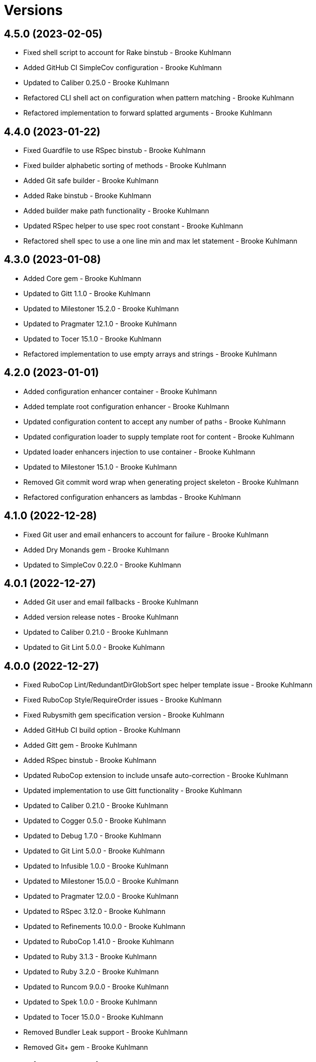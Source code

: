 = Versions

== 4.5.0 (2023-02-05)

* Fixed shell script to account for Rake binstub - Brooke Kuhlmann
* Added GitHub CI SimpleCov configuration - Brooke Kuhlmann
* Updated to Caliber 0.25.0 - Brooke Kuhlmann
* Refactored CLI shell act on configuration when pattern matching - Brooke Kuhlmann
* Refactored implementation to forward splatted arguments - Brooke Kuhlmann

== 4.4.0 (2023-01-22)

* Fixed Guardfile to use RSpec binstub - Brooke Kuhlmann
* Fixed builder alphabetic sorting of methods - Brooke Kuhlmann
* Added Git safe builder - Brooke Kuhlmann
* Added Rake binstub - Brooke Kuhlmann
* Added builder make path functionality - Brooke Kuhlmann
* Updated RSpec helper to use spec root constant - Brooke Kuhlmann
* Refactored shell spec to use a one line min and max let statement - Brooke Kuhlmann

== 4.3.0 (2023-01-08)

* Added Core gem - Brooke Kuhlmann
* Updated to Gitt 1.1.0 - Brooke Kuhlmann
* Updated to Milestoner 15.2.0 - Brooke Kuhlmann
* Updated to Pragmater 12.1.0 - Brooke Kuhlmann
* Updated to Tocer 15.1.0 - Brooke Kuhlmann
* Refactored implementation to use empty arrays and strings - Brooke Kuhlmann

== 4.2.0 (2023-01-01)

* Added configuration enhancer container - Brooke Kuhlmann
* Added template root configuration enhancer - Brooke Kuhlmann
* Updated configuration content to accept any number of paths - Brooke Kuhlmann
* Updated configuration loader to supply template root for content - Brooke Kuhlmann
* Updated loader enhancers injection to use container - Brooke Kuhlmann
* Updated to Milestoner 15.1.0 - Brooke Kuhlmann
* Removed Git commit word wrap when generating project skeleton - Brooke Kuhlmann
* Refactored configuration enhancers as lambdas - Brooke Kuhlmann

== 4.1.0 (2022-12-28)

* Fixed Git user and email enhancers to account for failure - Brooke Kuhlmann
* Added Dry Monands gem - Brooke Kuhlmann
* Updated to SimpleCov 0.22.0 - Brooke Kuhlmann

== 4.0.1 (2022-12-27)

* Added Git user and email fallbacks - Brooke Kuhlmann
* Added version release notes - Brooke Kuhlmann
* Updated to Caliber 0.21.0 - Brooke Kuhlmann
* Updated to Git Lint 5.0.0 - Brooke Kuhlmann

== 4.0.0 (2022-12-27)

* Fixed RuboCop Lint/RedundantDirGlobSort spec helper template issue - Brooke Kuhlmann
* Fixed RuboCop Style/RequireOrder issues - Brooke Kuhlmann
* Fixed Rubysmith gem specification version - Brooke Kuhlmann
* Added GitHub CI build option - Brooke Kuhlmann
* Added Gitt gem - Brooke Kuhlmann
* Added RSpec binstub - Brooke Kuhlmann
* Updated RuboCop extension to include unsafe auto-correction - Brooke Kuhlmann
* Updated implementation to use Gitt functionality - Brooke Kuhlmann
* Updated to Caliber 0.21.0 - Brooke Kuhlmann
* Updated to Cogger 0.5.0 - Brooke Kuhlmann
* Updated to Debug 1.7.0 - Brooke Kuhlmann
* Updated to Git Lint 5.0.0 - Brooke Kuhlmann
* Updated to Infusible 1.0.0 - Brooke Kuhlmann
* Updated to Milestoner 15.0.0 - Brooke Kuhlmann
* Updated to Pragmater 12.0.0 - Brooke Kuhlmann
* Updated to RSpec 3.12.0 - Brooke Kuhlmann
* Updated to Refinements 10.0.0 - Brooke Kuhlmann
* Updated to RuboCop 1.41.0 - Brooke Kuhlmann
* Updated to Ruby 3.1.3 - Brooke Kuhlmann
* Updated to Ruby 3.2.0 - Brooke Kuhlmann
* Updated to Runcom 9.0.0 - Brooke Kuhlmann
* Updated to Spek 1.0.0 - Brooke Kuhlmann
* Updated to Tocer 15.0.0 - Brooke Kuhlmann
* Removed Bundler Leak support - Brooke Kuhlmann
* Removed Git+ gem - Brooke Kuhlmann

== 3.8.0 (2022-10-22)

* Fixed Rakefile RSpec initialization - Brooke Kuhlmann
* Fixed SimpleCov Guard interaction - Brooke Kuhlmann
* Fixed SimpleCov gem requirement to not be required by default - Brooke Kuhlmann
* Updated to Caliber 0.16.0 - Brooke Kuhlmann
* Updated to Cogger 0.4.0 - Brooke Kuhlmann
* Updated to Git+ 1.7.0 - Brooke Kuhlmann
* Updated to Infusible 0.2.0 - Brooke Kuhlmann
* Updated to Refinements 9.7.0 - Brooke Kuhlmann
* Updated to Runcom 8.7.0 - Brooke Kuhlmann
* Updated to Spek 0.6.0 - Brooke Kuhlmann

== 3.7.0 (2022-09-16)

* Added Infusible gem - Brooke Kuhlmann
* Added README template development setup instructions - Brooke Kuhlmann
* Updated README sections - Brooke Kuhlmann
* Updated to Dry Container 0.11.0 - Brooke Kuhlmann
* Removed Auto Injector - Brooke Kuhlmann
* Refactored implementation to use Infusiable syntax - Brooke Kuhlmann

== 3.6.0 (2022-08-13)

* Fixed RuboCop Style/StabbyLambdaParentheses issues - Brooke Kuhlmann
* Updated to Auto Injector 0.7.0 - Brooke Kuhlmann
* Updated to RuboCop 1.35.0 - Brooke Kuhlmann
* Updated to Zeitwerk 2.6.0 - Brooke Kuhlmann
* Removed registration of duplicate keys within containers - Brooke Kuhlmann

== 3.5.0 (2022-08-01)

* Added Circle CI SimpleCov artifacts - Brooke Kuhlmann
* Added Circle CI SimpleCov artifacts to template - Brooke Kuhlmann
* Updated RSpec helper template with expanded SimpleCov configuration - Brooke Kuhlmann
* Updated SimpleCov configuration to use filters and minimum coverage - Brooke Kuhlmann
* Updated to Spek 0.5.0 - Brooke Kuhlmann

== 3.4.0 (2022-07-17)

* Fixed RuboCop Layout/LineContinuationLeadingSpace - Brooke Kuhlmann
* Updated to Auto Injector 0.6.0 - Brooke Kuhlmann
* Updated to Caliber 0.11.0 - Brooke Kuhlmann
* Updated to Cogger 0.2.0 - Brooke Kuhlmann
* Updated to Debug 1.6.0 - Brooke Kuhlmann
* Updated to Dry Container 0.10.0 - Brooke Kuhlmann
* Updated to Git+ 1.4.0 - Brooke Kuhlmann
* Updated to Milestoner 14.2.0 - Brooke Kuhlmann
* Updated to Pragmater 11.2.0 - Brooke Kuhlmann
* Updated to Refinements 9.6.0 - Brooke Kuhlmann
* Updated to Runcom 8.5.0 - Brooke Kuhlmann
* Updated to Spek 0.4.0 - Brooke Kuhlmann
* Updated to Tocer 14.2.0 - Brooke Kuhlmann

== 3.3.0 (2022-05-28)

* Fixed Git commit builder version used for initial skeleton commit - Brooke Kuhlmann
* Updated CLI build action to log build status - Brooke Kuhlmann
* Updated builder to use debug logging - Brooke Kuhlmann
* Updated to Caliber 0.9.0 - Brooke Kuhlmann
* Updated to RuboCop 1.30.0 - Brooke Kuhlmann
* Removed Bundler Leak gem - Brooke Kuhlmann
* Removed Rakefile Bundler gem tasks - Brooke Kuhlmann

== 3.2.0 (2022-05-07)

* Fixed Gemfile template to use Tocer 14.1.0 - Brooke Kuhlmann
* Updated to Auto Injector 0.5.0 - Brooke Kuhlmann
* Updated to Caliber 0.8.0 - Brooke Kuhlmann
* Updated to Cogger 0.1.0 - Brooke Kuhlmann
* Updated to Pragamter 11.1.0 - Brooke Kuhlmann
* Updated to Refinements 9.4.0 - Brooke Kuhlmann
* Updated to Runcom 8.4.0 - Brooke Kuhlmann
* Updated to Spek 0.3.0 - Brooke Kuhlmann
* Updated to Tocer 14.1.0 - Brooke Kuhlmann

== 3.1.0 (2022-04-30)

* Added CLI funding build option - Brooke Kuhlmann
* Added GitHub builder funding configuration - Brooke Kuhlmann
* Added gemspec funding URI - Brooke Kuhlmann
* Added project funding URL - Brooke Kuhlmann

== 3.0.1 (2022-04-21)

* Added GitHub sponsorship configuration - Brooke Kuhlmann
* Updated to Caliber 0.6.0 - Brooke Kuhlmann
* Updated to Caliber 0.7.0 - Brooke Kuhlmann
* Updated to Ruby 3.1.2 - Brooke Kuhlmann

== 3.0.0 (2022-04-10)

* Fixed Circle CI configuration to check Gemfile and gemspec - Brooke Kuhlmann
* Added Auto Injector gem - Brooke Kuhlmann
* Added Auto Injector import - Brooke Kuhlmann
* Added CLI actions container - Brooke Kuhlmann
* Added CLI actions import - Brooke Kuhlmann
* Added Cogger gem - Brooke Kuhlmann
* Updated implementation to auto-inject dependencies - Brooke Kuhlmann
* Updated to Caliber 0.5.0 - Brooke Kuhlmann
* Updated to Debug 1.5.0 - Brooke Kuhlmann
* Updated to Git Lint 4.0.0 - Brooke Kuhlmann
* Updated to Git+ 1.3.0 - Brooke Kuhlmann
* Updated to Milestoner 14.0.0 - Brooke Kuhlmann
* Updated to Pragmater 11.0.0 - Brooke Kuhlmann
* Updated to Rubocop 1.27.0 - Brooke Kuhlmann
* Updated to Tocer 14.0.0 - Brooke Kuhlmann
* Removed CLI DeadEnd build option - Brooke Kuhlmann
* Refactored RSpec application container as dependencies - Brooke Kuhlmann
* Refactored specs to use cogger - Brooke Kuhlmann

== 2.0.2 (2022-03-03)

* Fixed Hippocratic License to be 2.1.0 version - Brooke Kuhlmann
* Updated to Milestoner 13.3.0 - Brooke Kuhlmann
* Updated to Spek 0.2.0 - Brooke Kuhlmann

== 2.0.1 (2022-02-28)

* Fixed Rubocop RSpec issues with boolean and nil identity checks - Brooke Kuhlmann
* Updated to Caliber 0.2.0 - Brooke Kuhlmann
* Updated to Ruby 3.1.1 - Brooke Kuhlmann

== 2.0.0 (2022-02-12)

* Fixed implementation to use project namespaced or single class - Brooke Kuhlmann
* Fixed version builder to ensure newline is added after version - Brooke Kuhlmann
* Added CLI Caliber build option - Brooke Kuhlmann
* Added Caliber - Brooke Kuhlmann
* Added Caliber builder - Brooke Kuhlmann
* Added configuration content namespaced project class - Brooke Kuhlmann
* Updated Bundler builder to use Caliber - Brooke Kuhlmann
* Updated Rake builder to use Caliber - Brooke Kuhlmann
* Updated configuration content project class to exclude namespace - Brooke Kuhlmann
* Updated to Dead End 3.1.0 - Brooke Kuhlmann
* Updated to Git Lint 3.2.0 - Brooke Kuhlmann
* Updated to RSpec 3.11.0 - Brooke Kuhlmann
* Updated to Refinements 9.2.0 - Brooke Kuhlmann
* Updated to Tocer 13.2.0 - Brooke Kuhlmann
* Removed README template badges - Brooke Kuhlmann
* Removed RuboCop build option - Brooke Kuhlmann

== 1.3.0 (2022-02-06)

* Fixed Zeitwerk path issue with deeply nested project name - Brooke Kuhlmann
* Added Spek gem - Brooke Kuhlmann
* Added configuration content project levels - Brooke Kuhlmann
* Updated implementation to leverage Spek presenter - Brooke Kuhlmann
* Updated to Runcom 8.2.0 - Brooke Kuhlmann
* Removed README badges - Brooke Kuhlmann
* Removed gemspec safe defaults - Brooke Kuhlmann
* Refactored configuration content project methods to be alpha-sorted - Brooke Kuhlmann
* Refactored core builder to use project levels - Brooke Kuhlmann
* Refactored namespace rendered to construct with default delimiter - Brooke Kuhlmann

== 1.2.0 (2022-01-23)

* Fixed Pragmater defaults to include executable files - Brooke Kuhlmann
* Fixed Zeitwerk block for dashed project name - Brooke Kuhlmann
* Fixed core builder indentation of module description - Brooke Kuhlmann
* Fixed pending CI shell specs - Brooke Kuhlmann
* Added Ruby version to Gemfile - Brooke Kuhlmann
* Added build parser security option - Brooke Kuhlmann
* Added identity to gem specification - Brooke Kuhlmann
* Added version builder - Brooke Kuhlmann
* Updated to Git+ 1.1.0 - Brooke Kuhlmann
* Updated to Reek 6.1.0 - Brooke Kuhlmann
* Updated to Rubocop 1.25.0 - Brooke Kuhlmann
* Removed building of Ruby version from core builder - Brooke Kuhlmann

== 1.1.1 (2022-01-17)

* Fixed ERB renderer to respect content before a namespace block - Brooke Kuhlmann
* Updated to Refinements 9.1.0 - Brooke Kuhlmann
* Removed pending shell spec for publishing a project - Brooke Kuhlmann
* Refactored ERB spec descriptions - Brooke Kuhlmann
* Refactored Git ignore - Brooke Kuhlmann
* Refactored extensions to use struct transmute - Brooke Kuhlmann

== 1.1.0 (2022-01-09)

* Added ASCII Doctor gem to Gemfile template - Brooke Kuhlmann
* Added CLI Yard build option - Brooke Kuhlmann
* Added Git ignore builder - Brooke Kuhlmann
* Added edit, install, and view configuration attributes - Brooke Kuhlmann

== 1.0.0 (2022-01-01)

* Fixed CLI build parser spec descriptions - Brooke Kuhlmann
* Fixed CLI build parser to use downcased descriptions - Brooke Kuhlmann
* Fixed CLI config action to not fail with invalid selection - Brooke Kuhlmann
* Fixed CLI configuration maximization and minimization - Brooke Kuhlmann
* Fixed CLI parser to require Option Parser - Brooke Kuhlmann
* Fixed CLI shell specs to include all build options - Brooke Kuhlmann
* Fixed Hippocratic license structure - Brooke Kuhlmann
* Fixed README changes - Brooke Kuhlmann
* Fixed README credits - Brooke Kuhlmann
* Fixed README template optional sections - Brooke Kuhlmann
* Fixed RSpec/Dialect issues - Brooke Kuhlmann
* Fixed Reek builder too many methods issue - Brooke Kuhlmann
* Fixed RuboCop descriptions - Brooke Kuhlmann
* Fixed Rubocop builder adding Rake when not enabled - Brooke Kuhlmann
* Fixed builder defaults - Brooke Kuhlmann
* Fixed bundler builder to place the Dead End gem in code quality group - Brooke Kuhlmann
* Fixed configuration loader to freeze configuration - Brooke Kuhlmann
* Fixed contributing documentation - Brooke Kuhlmann
* Fixed readme builder new line truncation - Brooke Kuhlmann
* Fixed shell detection of Milestoner errors - Brooke Kuhlmann
* Added Bundler extension - Brooke Kuhlmann
* Added CLI Dead End gem build option - Brooke Kuhlmann
* Added CLI build option - Brooke Kuhlmann
* Added CLI publish action - Brooke Kuhlmann
* Added CLI publish parsing - Brooke Kuhlmann
* Added CLI versions flag - Brooke Kuhlmann
* Added Git email configuration enhancer - Brooke Kuhlmann
* Added Git user configuration enhancer - Brooke Kuhlmann
* Added Guard and RuboCop file permission specs - Brooke Kuhlmann
* Added Hippocratic License templates - Brooke Kuhlmann
* Added Milestoner extension - Brooke Kuhlmann
* Added Rakefile Bundler gem tasks - Brooke Kuhlmann
* Added Rubocop builder - Brooke Kuhlmann
* Added Rubocop extension - Brooke Kuhlmann
* Added Tocer extension - Brooke Kuhlmann
* Added citation documentation build option and builder - Brooke Kuhlmann
* Added community build option - Brooke Kuhlmann
* Added conduct, contributions, license, security, and versions URLs - Brooke Kuhlmann
* Added configuration content computed URLs - Brooke Kuhlmann
* Added documentation URL to default configuration - Brooke Kuhlmann
* Added project URLs configuration - Brooke Kuhlmann
* Added project citation information - Brooke Kuhlmann
* Added project home URL - Brooke Kuhlmann
* Added project version to default configuration - Brooke Kuhlmann
* Added security build option - Brooke Kuhlmann
* Updated GitHub issue template - Brooke Kuhlmann
* Updated README policy section links - Brooke Kuhlmann
* Updated README templates to leverage project URLs - Brooke Kuhlmann
* Updated Rubocop sub-project gem dependencies - Brooke Kuhlmann
* Updated builders to answer configuration - Brooke Kuhlmann
* Updated changes as versions documentation - Brooke Kuhlmann
* Updated citation and readme templates to use project URLs - Brooke Kuhlmann
* Updated configuration content to support multiple template roots - Brooke Kuhlmann
* Updated configuration to use extensions instead of builders - Brooke Kuhlmann
* Updated default configuration to use ASCII Doc and Hippocratic license - Brooke Kuhlmann
* Updated default configuration to use author given and family name - Brooke Kuhlmann
* Updated default configuration to use license label, name, and version - Brooke Kuhlmann
* Updated to Amazing Print 1.4.0 - Brooke Kuhlmann
* Updated to Debug 1.4.0 - Brooke Kuhlmann
* Updated to Git Lint 3.0.0 - Brooke Kuhlmann
* Updated to Git+ 1.0.0 - Brooke Kuhlmann
* Updated to Hippocratic License 3.0.0 - Brooke Kuhlmann
* Updated to Pragmater 10.0.0 - Brooke Kuhlmann
* Updated to Refinements 9.0.0 - Brooke Kuhlmann
* Updated to Rubocop 1.24.0 - Brooke Kuhlmann
* Updated to Ruby 3.0.3 - Brooke Kuhlmann
* Updated to Ruby 3.1.0 - Brooke Kuhlmann
* Updated to Runcom 8.0.0 - Brooke Kuhlmann
* Updated to SimpleCov 0.21.2 - Brooke Kuhlmann
* Updated to Tocer 13.0.0 - Brooke Kuhlmann
* Updated to default version 0.0.0 - Brooke Kuhlmann
* Removed Bundler client from Bundler builder - Brooke Kuhlmann
* Removed CLI core parser identity requirement - Brooke Kuhlmann
* Removed CLI parser mutation - Brooke Kuhlmann
* Removed Gemsmith depenendecy - Brooke Kuhlmann
* Removed Milestoner extension version - Brooke Kuhlmann
* Removed Rubocop builders - Brooke Kuhlmann
* Removed Tocer from README documentation builder - Brooke Kuhlmann
* Removed build changes flag - Brooke Kuhlmann
* Removed code of conduct and contributing files - Brooke Kuhlmann
* Removed code of conduct builder - Brooke Kuhlmann
* Removed configuration content community and documentation URLs - Brooke Kuhlmann
* Removed configuration content with - Brooke Kuhlmann
* Removed configuration version - Brooke Kuhlmann
* Removed frozen sting pragma from Rubocop binary template - Brooke Kuhlmann
* Removed memoization of configuration within container - Brooke Kuhlmann
* Removed product changes URL - Brooke Kuhlmann
* Removed product documentation URL - Brooke Kuhlmann
* Removed the contribution builder - Brooke Kuhlmann
* Removed unused configuration loader attributes from spec - Brooke Kuhlmann
* Refactored CLI assembler as parser - Brooke Kuhlmann
* Refactored GitHub user configuration enhancer specs - Brooke Kuhlmann
* Refactored application container name in test environment - Brooke Kuhlmann
* Refactored configuration content pathway - Brooke Kuhlmann
* Refactored configuration content to use Struct refinement - Brooke Kuhlmann
* Refactored configuration to project root - Brooke Kuhlmann
* Refactored current time configuration enhancer - Brooke Kuhlmann
* Refactored implementation to use punning - Brooke Kuhlmann
* Refactored version configuration enhancer - Brooke Kuhlmann

== 0.16.1 (2021-11-20)

* Added README community link - Brooke Kuhlmann
* Added gemspec MFA opt in requirement - Brooke Kuhlmann
* Refactored binary to exe instead of bin directory - Brooke Kuhlmann

== 0.16.0 (2021-10-20)

* Updated to Refinements 8.5.0 - Brooke Kuhlmann
* Updated to Zeitwerk 2.5.0 - Brooke Kuhlmann
* Removed notes from pull request template - Brooke Kuhlmann
* Refactored Git builder specs to use path argument - Brooke Kuhlmann
* Refactored implementation to use Pathname deep touch - Brooke Kuhlmann

== 0.15.0 (2021-10-09)

* Updated to Refinements 8.4.0 - Brooke Kuhlmann
* Updated to Tocer 12.1.0 - Brooke Kuhlmann
* Removed RSpec spec helper GC automatic compaction - Brooke Kuhlmann
* Refactored RSpec fixtures - Brooke Kuhlmann

== 0.14.0 (2021-09-19)

* Added CLI CHANGES build option - Brooke Kuhlmann
* Added CLI CODE_OF_CONDUCT build option - Brooke Kuhlmann
* Added CLI CONTRIBUTING build option - Brooke Kuhlmann
* Added CLI Circle CI build option - Brooke Kuhlmann
* Added CLI GitHub build option - Brooke Kuhlmann
* Added CLI GitHub configuration enhancer - Brooke Kuhlmann
* Added CLI LICENSE build option - Brooke Kuhlmann
* Added CLI README build option - Brooke Kuhlmann
* Added CLI configuration content version attribute - Brooke Kuhlmann
* Added CLI configuration enhancers to loader - Brooke Kuhlmann
* Added CLI configuration for GitHub user - Brooke Kuhlmann
* Added CLI content ASCII Doc and Markdown detection - Brooke Kuhlmann
* Added CLI current time configuration enhancer - Brooke Kuhlmann
* Added CLI maximum build option - Brooke Kuhlmann
* Added CLI version configuration enhancer - Brooke Kuhlmann
* Added Git+ gem - Brooke Kuhlmann
* Added Tocer gem - Brooke Kuhlmann
* Added Tocer to Gemfile skeleton when Markdown format is enabled - Brooke Kuhlmann
* Added documentation builder table of contents generation - Brooke Kuhlmann
* Updated CLI build parser documentation to include defaults - Brooke Kuhlmann
* Updated CLI core parser to use configuration version - Brooke Kuhlmann
* Removed CLI documentation option - Brooke Kuhlmann
* Removed RSpec CLI version matcher - Brooke Kuhlmann
* Removed RSpec minimum configuration - Brooke Kuhlmann
* Refactored CLI default configuration keys to be alphabetically sorted - Brooke Kuhlmann
* Refactored RSpec application container to include minimum configuration - Brooke Kuhlmann

== 0.13.0 (2021-09-15)

* Added CLI configuration content minimization - Brooke Kuhlmann
* Added CLI configuration loader current time - Brooke Kuhlmann
* Added CLI configuration loader with defaults - Brooke Kuhlmann
* Added CLI debug option - Brooke Kuhlmann
* Added Debug gem - Brooke Kuhlmann
* Added Dry Container gem - Brooke Kuhlmann
* Added Pastel gem - Brooke Kuhlmann
* Added Zeitwerk to README feature list - Brooke Kuhlmann
* Added application container - Brooke Kuhlmann
* Updated build root as target root - Brooke Kuhlmann
* Updated implementation to use application container - Brooke Kuhlmann
* Removed CLI option for Pry - Brooke Kuhlmann
* Removed Pry dependencies - Brooke Kuhlmann
* Removed RSpec Runcom shared context - Brooke Kuhlmann
* Removed minimum and maximum builders - Brooke Kuhlmann
* Refactored CLI build parser options to be alphabetically sorted - Brooke Kuhlmann
* Refactored CLI processors as actions - Brooke Kuhlmann
* Refactored Zeitwerk loader - Brooke Kuhlmann
* Refactored build any option as build custom option - Brooke Kuhlmann
* Refactored configuration content to be alphabetically sorted - Brooke Kuhlmann

== 0.12.0 (2021-09-05)

* Fixed Rubocop Style/MutableConstant issue - Brooke Kuhlmann
* Added CLI Rake build option - Brooke Kuhlmann
* Added CLI configuration content project path - Brooke Kuhlmann
* Added Zeitwerk CLI option - Brooke Kuhlmann
* Added Zeitwerk configuration - Brooke Kuhlmann
* Added Zeitwerk gem - Brooke Kuhlmann
* Added Zeitwerk support for nested project structures - Brooke Kuhlmann
* Added builder project path - Brooke Kuhlmann
* Added core build project path - Brooke Kuhlmann
* Updated ERB renderer to handle optional namespace content - Brooke Kuhlmann
* Updated README project description - Brooke Kuhlmann
* Updated Reek and Rubocop configuration to ignore CLI build parser - Brooke Kuhlmann
* Updated Rubocop gem dependencies - Brooke Kuhlmann
* Updated namespace renderer to handle optional content - Brooke Kuhlmann
* Updated to Amazing Print 1.3.0 - Brooke Kuhlmann
* Removed RubyCritic and associated CLI option - Brooke Kuhlmann
* Refactored class commands to use argument forwarding - Brooke Kuhlmann

== 0.11.0 (2021-08-07)

* Fixed Rubocop Layout/RedundantLineBreak issues - Brooke Kuhlmann
* Fixed Rubocop Lint/DuplicateBranch issue - Brooke Kuhlmann
* Updated to Rubocop 1.14.0 - Brooke Kuhlmann
* Updated to Ruby 3.0.2 - Brooke Kuhlmann
* Removed Bundler Audit - Brooke Kuhlmann
* Refactored RSpec heredoc usage - Brooke Kuhlmann
* Refactored builder and build processor to use endless methods - Brooke Kuhlmann
* Refactored namespace renderer spec to use heredoc - Brooke Kuhlmann

== 0.10.0 (2021-04-18)

* Fixed RSpec helper build failure with template - Brooke Kuhlmann
* Fixed builder spec failure with invalid option - Brooke Kuhlmann
* Added CLI parsers module - Brooke Kuhlmann
* Updated CLI configuration loader to be callable - Brooke Kuhlmann
* Updated to Ruby 3.0.1 - Brooke Kuhlmann
* Removed assembler option parser client - Brooke Kuhlmann
* Removed shell requirement from gem binary - Brooke Kuhlmann
* Refactored CLI parsers argument order - Brooke Kuhlmann
* Refactored CLI shell - Brooke Kuhlmann
* Refactored loading of configuration - Brooke Kuhlmann
* Refactored realm as CLI configuration content - Brooke Kuhlmann
* Refactored to endless methods - Brooke Kuhlmann

== 0.9.1 (2021-04-04)

* Added Ruby garbage collection compaction - Brooke Kuhlmann
* Updated Code Quality URLs - Brooke Kuhlmann
* Updated to Docker Alpine Ruby image - Brooke Kuhlmann
* Updated to Rubocop 1.10.0 - Brooke Kuhlmann
* Removed shell remainder variable - Brooke Kuhlmann

== 0.9.0 (2021-01-24)

* Fixed Rubocop Layout/ArrayAlignment issues - Brooke Kuhlmann
* Added Ruby version to Gemfile template - Brooke Kuhlmann
* Updated to Circle CI 2.1.0 - Brooke Kuhlmann
* Updated to Rubocop 1.8.0 - Brooke Kuhlmann
* Removed Ruby experimental feature disablement - Brooke Kuhlmann
* Refactored Bundler and Pragmater builds to use clients - Brooke Kuhlmann
* Refactored RSpec temporary directory shared context - Brooke Kuhlmann
* Refactored implementation pathname usage - Brooke Kuhlmann

== 0.8.0 (2020-12-30)

* Fixed Circle CI configuration for Bundler config path - Brooke Kuhlmann
* Added Circle CI explicit Bundle install configuration - Brooke Kuhlmann
* Added private method sorting - Brooke Kuhlmann
* Updated to Gemsmith 15.0.0 - Brooke Kuhlmann
* Updated to Git Lint 2.0.0 - Brooke Kuhlmann
* Updated to Pragmater 9.0.0 - Brooke Kuhlmann
* Updated to Refinements 7.18.0 - Brooke Kuhlmann
* Updated to Refinements 8.0.0 - Brooke Kuhlmann
* Updated to Ruby 3.0.0 - Brooke Kuhlmann
* Updated to Runcom 7.0.0 - Brooke Kuhlmann
* Refactored shell to use Hash transform keys - Brooke Kuhlmann

== 0.7.0 (2020-12-12)

* Fixed CLI shell spec to disable all options
* Fixed configuration to require Pathname
* Added RubyCritic
* Added project module to project lib file template
* Updated Circle CI configuration to skip RubyCritic
* Removed RubyGems requirement from binstubs
* Removed log severity from builder output

== 0.6.1 (2020-12-10)

* Fixed spec helper to only require tools
* Updated Gemfile to put Guard RSpec in test group
* Updated Gemfile to put SimpleCov in code quality group

== 0.6.0 (2020-12-06)

* Fixed Gemfile template to distinguish between dependency groups
* Fixed Rubocop RSpec Gemfile template dependency
* Added Amazing Print build option
* Added CLI minimum processor
* Added Gemfile groups
* Added Refinements build option
* Added Rubocop format builder
* Added Rubocop setup builder
* Updated console to require Bundler tools group
* Updated to Refinements 7.16.0
* Removed Rubocop builder
* Refactored CLI shell to use minimum processor

== 0.5.0 (2020-11-21)

* Fixed Rubocop Performance/MethodObjectAsBlock issues
* Fixed spec helper template to require project
* Added Bundler Leak build option
* Updated to Refinements 7.15.1

== 0.4.0 (2020-11-14)

* Added Alchemists style guide badge
* Added Bundler Leak development dependency
* Updated Rubocop gems
* Updated to Gemsmith 14.8.0
* Updated to Git Lint 1.3.0
* Updated to Pragmater 8.1.0
* Updated to RSpec 3.10.0
* Updated to Refinements 7.14.0
* Updated to Runcom 6.4.0

== 0.3.0 (2020-10-18)

* Added Bundler minimum build option support
* Added development section to documentation templates
* Added minimum build option
* Added version release notes
* Updated build processor to support minimum and maximum builders
* Updated to Refinements 7.11.0
* Refactored Rubocop builder to use IO refinement

== 0.2.0 (2020-10-04)

* Fixed CLI build description
* Fixed commit and shell spec failures
* Updated to Ruby 2.7.2
* Removed project identity

== 0.1.1 (2020-09-28)

* Fixed CLI assembler parser failure
* Fixed CLI build option documentation
* Fixed CLI specs to use controlled configuration
* Fixed Git commit spec to ensure author name and email
* Fixed README typos
* Fixed builder spec to be compatible with CI
* Fixed gemspec license
* Updated shell spec CI behavior

== 0.1.0 (2020-09-27)

* Added initial implementation.
